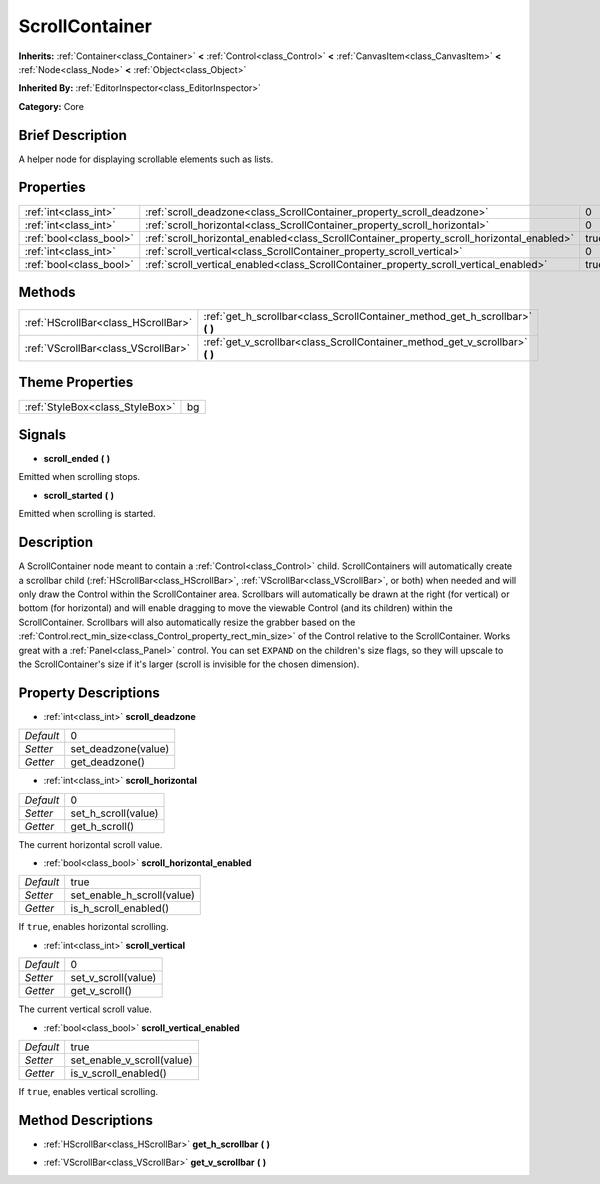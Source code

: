 .. Generated automatically by doc/tools/makerst.py in Godot's source tree.
.. DO NOT EDIT THIS FILE, but the ScrollContainer.xml source instead.
.. The source is found in doc/classes or modules/<name>/doc_classes.

.. _class_ScrollContainer:

ScrollContainer
===============

**Inherits:** :ref:`Container<class_Container>` **<** :ref:`Control<class_Control>` **<** :ref:`CanvasItem<class_CanvasItem>` **<** :ref:`Node<class_Node>` **<** :ref:`Object<class_Object>`

**Inherited By:** :ref:`EditorInspector<class_EditorInspector>`

**Category:** Core

Brief Description
-----------------

A helper node for displaying scrollable elements such as lists.

Properties
----------

+-------------------------+--------------------------------------------------------------------------------------------+------+
| :ref:`int<class_int>`   | :ref:`scroll_deadzone<class_ScrollContainer_property_scroll_deadzone>`                     | 0    |
+-------------------------+--------------------------------------------------------------------------------------------+------+
| :ref:`int<class_int>`   | :ref:`scroll_horizontal<class_ScrollContainer_property_scroll_horizontal>`                 | 0    |
+-------------------------+--------------------------------------------------------------------------------------------+------+
| :ref:`bool<class_bool>` | :ref:`scroll_horizontal_enabled<class_ScrollContainer_property_scroll_horizontal_enabled>` | true |
+-------------------------+--------------------------------------------------------------------------------------------+------+
| :ref:`int<class_int>`   | :ref:`scroll_vertical<class_ScrollContainer_property_scroll_vertical>`                     | 0    |
+-------------------------+--------------------------------------------------------------------------------------------+------+
| :ref:`bool<class_bool>` | :ref:`scroll_vertical_enabled<class_ScrollContainer_property_scroll_vertical_enabled>`     | true |
+-------------------------+--------------------------------------------------------------------------------------------+------+

Methods
-------

+-------------------------------------+----------------------------------------------------------------------------------+
| :ref:`HScrollBar<class_HScrollBar>` | :ref:`get_h_scrollbar<class_ScrollContainer_method_get_h_scrollbar>` **(** **)** |
+-------------------------------------+----------------------------------------------------------------------------------+
| :ref:`VScrollBar<class_VScrollBar>` | :ref:`get_v_scrollbar<class_ScrollContainer_method_get_v_scrollbar>` **(** **)** |
+-------------------------------------+----------------------------------------------------------------------------------+

Theme Properties
----------------

+---------------------------------+----+
| :ref:`StyleBox<class_StyleBox>` | bg |
+---------------------------------+----+

Signals
-------

.. _class_ScrollContainer_signal_scroll_ended:

- **scroll_ended** **(** **)**

Emitted when scrolling stops.

.. _class_ScrollContainer_signal_scroll_started:

- **scroll_started** **(** **)**

Emitted when scrolling is started.

Description
-----------

A ScrollContainer node meant to contain a :ref:`Control<class_Control>` child. ScrollContainers will automatically create a scrollbar child (:ref:`HScrollBar<class_HScrollBar>`, :ref:`VScrollBar<class_VScrollBar>`, or both) when needed and will only draw the Control within the ScrollContainer area. Scrollbars will automatically be drawn at the right (for vertical) or bottom (for horizontal) and will enable dragging to move the viewable Control (and its children) within the ScrollContainer. Scrollbars will also automatically resize the grabber based on the :ref:`Control.rect_min_size<class_Control_property_rect_min_size>` of the Control relative to the ScrollContainer. Works great with a :ref:`Panel<class_Panel>` control. You can set ``EXPAND`` on the children's size flags, so they will upscale to the ScrollContainer's size if it's larger (scroll is invisible for the chosen dimension).

Property Descriptions
---------------------

.. _class_ScrollContainer_property_scroll_deadzone:

- :ref:`int<class_int>` **scroll_deadzone**

+-----------+---------------------+
| *Default* | 0                   |
+-----------+---------------------+
| *Setter*  | set_deadzone(value) |
+-----------+---------------------+
| *Getter*  | get_deadzone()      |
+-----------+---------------------+

.. _class_ScrollContainer_property_scroll_horizontal:

- :ref:`int<class_int>` **scroll_horizontal**

+-----------+---------------------+
| *Default* | 0                   |
+-----------+---------------------+
| *Setter*  | set_h_scroll(value) |
+-----------+---------------------+
| *Getter*  | get_h_scroll()      |
+-----------+---------------------+

The current horizontal scroll value.

.. _class_ScrollContainer_property_scroll_horizontal_enabled:

- :ref:`bool<class_bool>` **scroll_horizontal_enabled**

+-----------+----------------------------+
| *Default* | true                       |
+-----------+----------------------------+
| *Setter*  | set_enable_h_scroll(value) |
+-----------+----------------------------+
| *Getter*  | is_h_scroll_enabled()      |
+-----------+----------------------------+

If ``true``, enables horizontal scrolling.

.. _class_ScrollContainer_property_scroll_vertical:

- :ref:`int<class_int>` **scroll_vertical**

+-----------+---------------------+
| *Default* | 0                   |
+-----------+---------------------+
| *Setter*  | set_v_scroll(value) |
+-----------+---------------------+
| *Getter*  | get_v_scroll()      |
+-----------+---------------------+

The current vertical scroll value.

.. _class_ScrollContainer_property_scroll_vertical_enabled:

- :ref:`bool<class_bool>` **scroll_vertical_enabled**

+-----------+----------------------------+
| *Default* | true                       |
+-----------+----------------------------+
| *Setter*  | set_enable_v_scroll(value) |
+-----------+----------------------------+
| *Getter*  | is_v_scroll_enabled()      |
+-----------+----------------------------+

If ``true``, enables vertical scrolling.

Method Descriptions
-------------------

.. _class_ScrollContainer_method_get_h_scrollbar:

- :ref:`HScrollBar<class_HScrollBar>` **get_h_scrollbar** **(** **)**

.. _class_ScrollContainer_method_get_v_scrollbar:

- :ref:`VScrollBar<class_VScrollBar>` **get_v_scrollbar** **(** **)**

